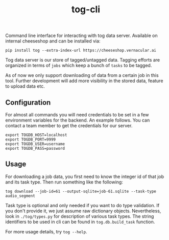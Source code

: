 #+TITLE: tog-cli

[[tag][file:https://img.shields.io/github/v/tag/Vernacular-ai/tog-cli.svg]] [[https://cheeseshop.vernacular.ai/tog][https://cheeseshop.vernacular.ai/--badger--/tog.svg]]

Command line interface for interacting with tog data server. Available on
internal cheeseshop and can be installed via:

#+begin_src shell
pip install tog --extra-index-url https://cheeseshop.vernacular.ai
#+end_src

Tog data server is our store of tagged/untagged data. Tagging efforts are
organized in terms of =jobs= which keep a bunch of =tasks= to be tagged.

As of now we only support downloading of data from a certain job in this tool.
Further development will add more visibility in the stored data, feature to
upload data etc.

** Configuration
For almost all commands you will need credentials to be set in a few environment
variables for the backend. An example follows. You can contact a team member to
get the credentials for our server.

#+begin_src shell
export TOGDB_HOST=localhost
export TOGDB_PORT=9999
export TOGDB_USER=username
export TOGDB_PASS=password
#+end_src

** Usage
For downloading a job data, you first need to know the integer id of that job
and its task type. Then run something like the following:

#+begin_src shell
  tog download --job-id=61 --output-sqlite=job-61.sqlite --task-type audio_segment
#+end_src

Task type is optional and only needed if you want to do type validation. If you
don't provide it, we just assume raw dictionary objects. Nevertheless, look in
=./tog/types.py= for description of various task types. The string identifiers
to be used in cli can be found in =tog.db.build_task= function.

For more usage details, try =tog --help=.
